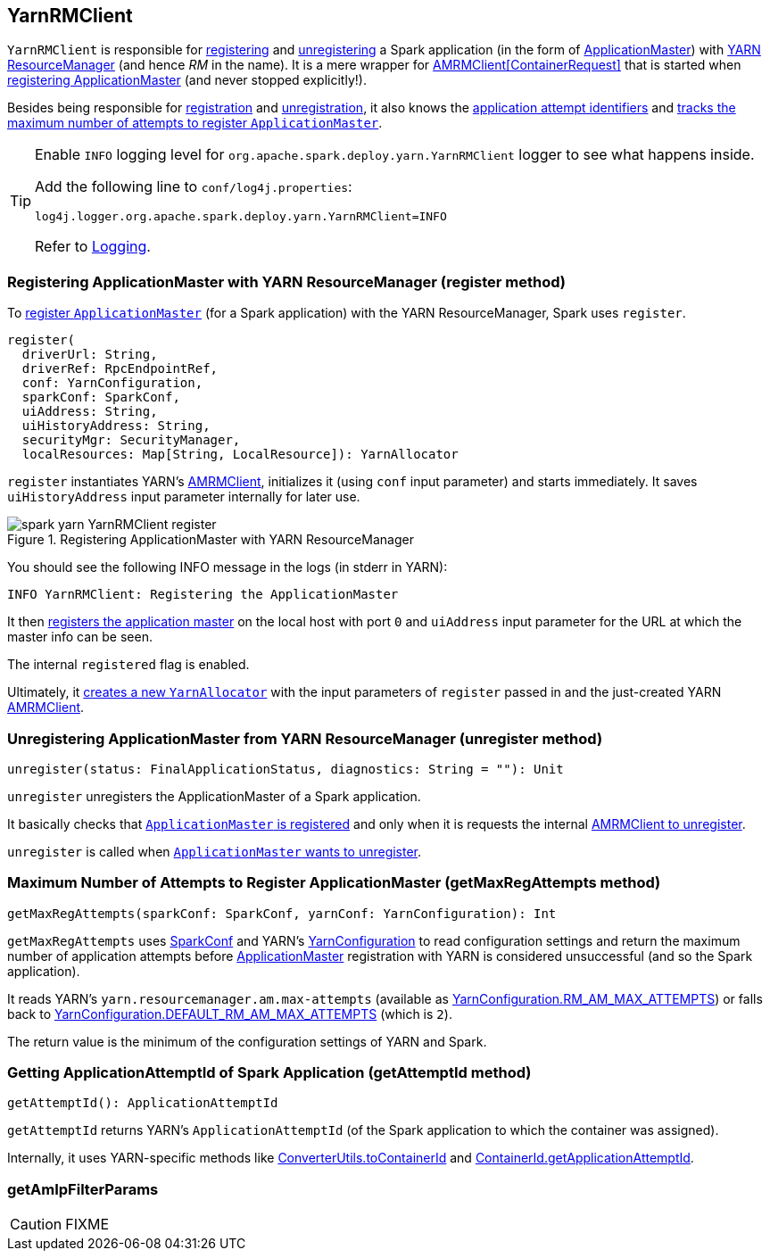 == YarnRMClient

`YarnRMClient` is responsible for <<register, registering>> and <<unregister, unregistering>> a Spark application (in the form of link:spark-yarn-applicationmaster.adoc[ApplicationMaster]) with link:spark-yarn-introduction.adoc#ResourceManager[YARN ResourceManager] (and hence _RM_ in the name). It is a mere wrapper for https://hadoop.apache.org/docs/current/api/org/apache/hadoop/yarn/client/api/AMRMClient.html[AMRMClient[ContainerRequest\]] that is started when <<register, registering ApplicationMaster>> (and never stopped explicitly!).

Besides being responsible for <<register, registration>> and <<unregister, unregistration>>, it also knows the <<getAttemptId, application attempt identifiers>> and <<getMaxRegAttempts, tracks the maximum number of attempts to register `ApplicationMaster`>>.

[TIP]
====
Enable `INFO` logging level for `org.apache.spark.deploy.yarn.YarnRMClient` logger to see what happens inside.

Add the following line to `conf/log4j.properties`:

```
log4j.logger.org.apache.spark.deploy.yarn.YarnRMClient=INFO
```

Refer to link:../spark-logging.adoc[Logging].
====

=== [[register]] Registering ApplicationMaster with YARN ResourceManager (register method)

To link:spark-yarn-applicationmaster.adoc#registerAM[register `ApplicationMaster`] (for a Spark application) with the YARN ResourceManager, Spark uses `register`.

[source, scala]
----
register(
  driverUrl: String,
  driverRef: RpcEndpointRef,
  conf: YarnConfiguration,
  sparkConf: SparkConf,
  uiAddress: String,
  uiHistoryAddress: String,
  securityMgr: SecurityManager,
  localResources: Map[String, LocalResource]): YarnAllocator
----

`register` instantiates YARN's https://hadoop.apache.org/docs/current/api/org/apache/hadoop/yarn/client/api/AMRMClient.html[AMRMClient], initializes it (using `conf` input parameter) and starts immediately. It saves `uiHistoryAddress` input parameter internally for later use.

.Registering ApplicationMaster with YARN ResourceManager
image::../images/spark-yarn-YarnRMClient-register.png[align="center"]

You should see the following INFO message in the logs (in stderr in YARN):

```
INFO YarnRMClient: Registering the ApplicationMaster
```

It then link:++https://hadoop.apache.org/docs/current/api/org/apache/hadoop/yarn/client/api/AMRMClient.html#registerApplicationMaster(java.lang.String, int, java.lang.String)++[registers the application master] on the local host with port `0` and `uiAddress` input parameter for the URL at which the master info can be seen.

The internal `registered` flag is enabled.

Ultimately, it link:spark-yarn-YarnAllocator.adoc#creating-instance[creates a new `YarnAllocator`] with the input parameters of `register` passed in and the just-created YARN https://hadoop.apache.org/docs/current/api/org/apache/hadoop/yarn/client/api/AMRMClient.html[AMRMClient].

=== [[unregister]] Unregistering ApplicationMaster from YARN ResourceManager (unregister method)

[source, scala]
----
unregister(status: FinalApplicationStatus, diagnostics: String = ""): Unit
----

`unregister` unregisters the ApplicationMaster of a Spark application.

It basically checks that <<register, `ApplicationMaster` is registered>> and only when it is requests the internal link:++https://hadoop.apache.org/docs/current/api/org/apache/hadoop/yarn/client/api/AMRMClient.html#unregisterApplicationMaster(org.apache.hadoop.yarn.api.records.FinalApplicationStatus, java.lang.String, java.lang.String)++[AMRMClient to unregister].

`unregister` is called when link:spark-yarn-applicationmaster.adoc#unregister[`ApplicationMaster` wants to unregister].

=== [[getMaxRegAttempts]] Maximum Number of Attempts to Register ApplicationMaster (getMaxRegAttempts method)

[source, scala]
----
getMaxRegAttempts(sparkConf: SparkConf, yarnConf: YarnConfiguration): Int
----

`getMaxRegAttempts` uses link:spark-configuration.adoc[SparkConf] and YARN's https://hadoop.apache.org/docs/current/api/org/apache/hadoop/yarn/conf/YarnConfiguration.html[YarnConfiguration] to read configuration settings and return the maximum number of application attempts before link:spark-yarn-applicationmaster.adoc[ApplicationMaster] registration with YARN is considered unsuccessful (and so the Spark application).

It reads YARN's `yarn.resourcemanager.am.max-attempts` (available as https://hadoop.apache.org/docs/current/api/org/apache/hadoop/yarn/conf/YarnConfiguration.html#RM_AM_MAX_ATTEMPTS[YarnConfiguration.RM_AM_MAX_ATTEMPTS]) or falls back to https://hadoop.apache.org/docs/current/api/org/apache/hadoop/yarn/conf/YarnConfiguration.html#DEFAULT_RM_AM_MAX_ATTEMPTS[YarnConfiguration.DEFAULT_RM_AM_MAX_ATTEMPTS] (which is `2`).

The return value is the minimum of the configuration settings of YARN and Spark.

=== [[getAttemptId]] Getting ApplicationAttemptId of Spark Application (getAttemptId method)

[source, scala]
----
getAttemptId(): ApplicationAttemptId
----

`getAttemptId` returns YARN's `ApplicationAttemptId` (of the Spark application to which the container was assigned).

Internally, it uses YARN-specific methods like link:spark-yarn-YarnSparkHadoopUtil.adoc#getContainerId[ConverterUtils.toContainerId] and https://hadoop.apache.org/docs/current/api/index.html?org/apache/hadoop/yarn/client/api/YarnClient.html[ContainerId.getApplicationAttemptId].

=== [[getAmIpFilterParams]] getAmIpFilterParams

CAUTION: FIXME
